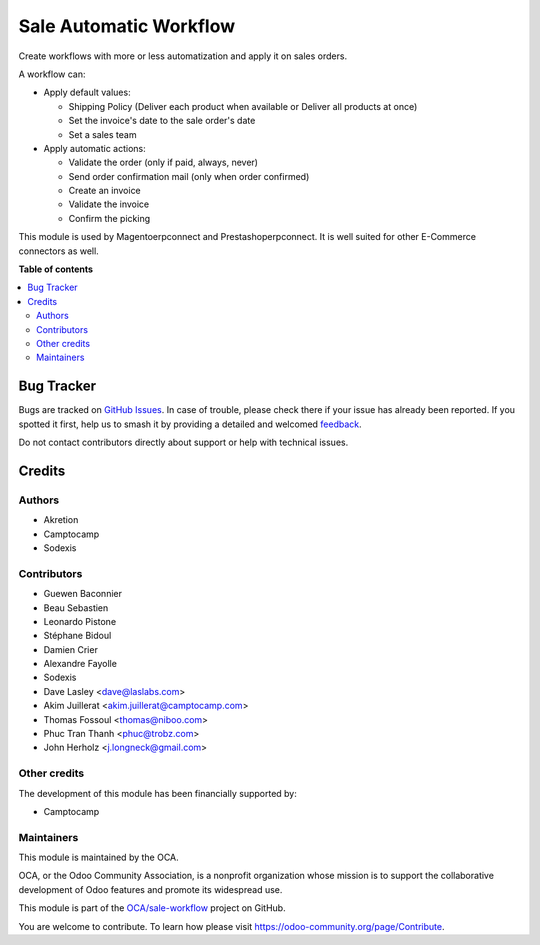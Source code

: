 =======================
Sale Automatic Workflow
=======================

..
   !!!!!!!!!!!!!!!!!!!!!!!!!!!!!!!!!!!!!!!!!!!!!!!!!!!!
   !! This file is generated by oca-gen-addon-readme !!
   !! changes will be overwritten.                   !!
   !!!!!!!!!!!!!!!!!!!!!!!!!!!!!!!!!!!!!!!!!!!!!!!!!!!!
   !! source digest: sha256:6c461bb0f25bae8120a4bba197db362e406de92f6fa19a1a3f8609971609b1f8
   !!!!!!!!!!!!!!!!!!!!!!!!!!!!!!!!!!!!!!!!!!!!!!!!!!!!

.. |badge1| image:: https://img.shields.io/badge/maturity-Beta-yellow.png
    :target: https://odoo-community.org/page/development-status
    :alt: Beta
.. |badge2| image:: https://img.shields.io/badge/licence-AGPL--3-blue.png
    :target: http://www.gnu.org/licenses/agpl-3.0-standalone.html
    :alt: License: AGPL-3
.. |badge3| image:: https://img.shields.io/badge/github-OCA%2Fsale--workflow-lightgray.png?logo=github
    :target: https://github.com/OCA/sale-workflow/tree/16.0/sale_automatic_workflow
    :alt: OCA/sale-workflow
.. |badge4| image:: https://img.shields.io/badge/weblate-Translate%20me-F47D42.png
    :target: https://translation.odoo-community.org/projects/sale-workflow-16-0/sale-workflow-16-0-sale_automatic_workflow
    :alt: Translate me on Weblate
.. |badge5| image:: https://img.shields.io/badge/runboat-Try%20me-875A7B.png
    :target: https://runboat.odoo-community.org/builds?repo=OCA/sale-workflow&target_branch=16.0
    :alt: Try me on Runboat

|badge1| |badge2| |badge3| |badge4| |badge5|

Create workflows with more or less automatization and apply it on sales
orders.

A workflow can:

- Apply default values:

  * Shipping Policy (Deliver each product when available or Deliver all products at once)
  * Set the invoice's date to the sale order's date
  * Set a sales team

- Apply automatic actions:

  * Validate the order (only if paid, always, never)
  * Send order confirmation mail (only when order confirmed)
  * Create an invoice
  * Validate the invoice
  * Confirm the picking

This module is used by Magentoerpconnect and Prestashoperpconnect.
It is well suited for other E-Commerce connectors as well.

**Table of contents**

.. contents::
   :local:

Bug Tracker
===========

Bugs are tracked on `GitHub Issues <https://github.com/OCA/sale-workflow/issues>`_.
In case of trouble, please check there if your issue has already been reported.
If you spotted it first, help us to smash it by providing a detailed and welcomed
`feedback <https://github.com/OCA/sale-workflow/issues/new?body=module:%20sale_automatic_workflow%0Aversion:%2016.0%0A%0A**Steps%20to%20reproduce**%0A-%20...%0A%0A**Current%20behavior**%0A%0A**Expected%20behavior**>`_.

Do not contact contributors directly about support or help with technical issues.

Credits
=======

Authors
~~~~~~~

* Akretion
* Camptocamp
* Sodexis

Contributors
~~~~~~~~~~~~

* Guewen Baconnier
* Beau Sebastien
* Leonardo Pistone
* Stéphane Bidoul
* Damien Crier
* Alexandre Fayolle
* Sodexis
* Dave Lasley <dave@laslabs.com>
* Akim Juillerat <akim.juillerat@camptocamp.com>
* Thomas Fossoul <thomas@niboo.com>
* Phuc Tran Thanh <phuc@trobz.com>
* John Herholz <j.longneck@gmail.com>

Other credits
~~~~~~~~~~~~~

The development of this module has been financially supported by:

* Camptocamp

Maintainers
~~~~~~~~~~~

This module is maintained by the OCA.

.. image:: https://odoo-community.org/logo.png
   :alt: Odoo Community Association
   :target: https://odoo-community.org

OCA, or the Odoo Community Association, is a nonprofit organization whose
mission is to support the collaborative development of Odoo features and
promote its widespread use.

This module is part of the `OCA/sale-workflow <https://github.com/OCA/sale-workflow/tree/16.0/sale_automatic_workflow>`_ project on GitHub.

You are welcome to contribute. To learn how please visit https://odoo-community.org/page/Contribute.
